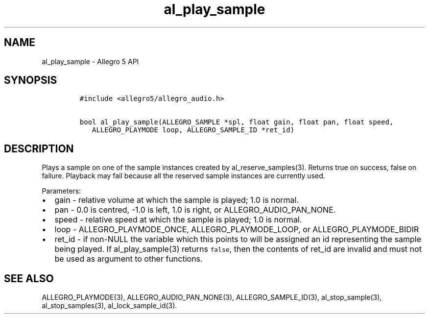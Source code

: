 .\" Automatically generated by Pandoc 2.11.4
.\"
.TH "al_play_sample" "3" "" "Allegro reference manual" ""
.hy
.SH NAME
.PP
al_play_sample - Allegro 5 API
.SH SYNOPSIS
.IP
.nf
\f[C]
#include <allegro5/allegro_audio.h>

bool al_play_sample(ALLEGRO_SAMPLE *spl, float gain, float pan, float speed,
   ALLEGRO_PLAYMODE loop, ALLEGRO_SAMPLE_ID *ret_id)
\f[R]
.fi
.SH DESCRIPTION
.PP
Plays a sample on one of the sample instances created by
al_reserve_samples(3).
Returns true on success, false on failure.
Playback may fail because all the reserved sample instances are
currently used.
.PP
Parameters:
.IP \[bu] 2
gain - relative volume at which the sample is played; 1.0 is normal.
.IP \[bu] 2
pan - 0.0 is centred, -1.0 is left, 1.0 is right, or
ALLEGRO_AUDIO_PAN_NONE.
.IP \[bu] 2
speed - relative speed at which the sample is played; 1.0 is normal.
.IP \[bu] 2
loop - ALLEGRO_PLAYMODE_ONCE, ALLEGRO_PLAYMODE_LOOP, or
ALLEGRO_PLAYMODE_BIDIR
.IP \[bu] 2
ret_id - if non-NULL the variable which this points to will be assigned
an id representing the sample being played.
If al_play_sample(3) returns \f[C]false\f[R], then the contents of
ret_id are invalid and must not be used as argument to other functions.
.SH SEE ALSO
.PP
ALLEGRO_PLAYMODE(3), ALLEGRO_AUDIO_PAN_NONE(3), ALLEGRO_SAMPLE_ID(3),
al_stop_sample(3), al_stop_samples(3), al_lock_sample_id(3).
